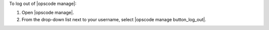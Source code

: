 .. This is an included how-to. 


To log out of |opscode manage|:

#. Open |opscode manage|.
#. From the drop-down list next to your username, select |opscode manage button_log_out|.
